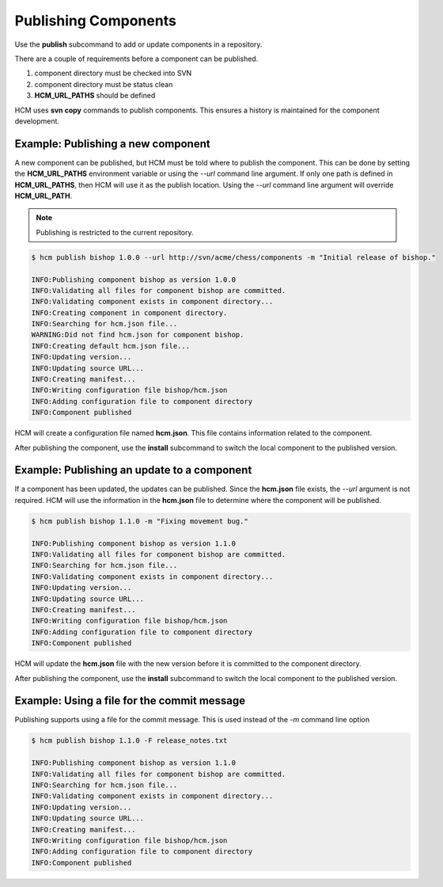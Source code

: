 Publishing Components
=====================

Use the **publish** subcommand to add or update components in a repository.

There are a couple of requirements before a component can be published.

#.  component directory must be checked into SVN
#.  component directory must be status clean
#.  **HCM_URL_PATHS** should be defined

HCM uses **svn copy** commands to publish components.
This ensures a history is maintained for the component development.

Example:  Publishing a new component
------------------------------------

A new component can be published, but HCM must be told where to publish the component.
This can be done by setting the **HCM_URL_PATHS** environment variable or using the *--url* command line argument.
If only one path is defined in **HCM_URL_PATHS**, then HCM will use it as the publish location.
Using the *--url* command line argument will override **HCM_URL_PATH**.

.. NOTE:: Publishing is restricted to the current repository.

.. code-block:: bash

   $ hcm publish bishop 1.0.0 --url http://svn/acme/chess/components -m "Initial release of bishop."

   INFO:Publishing component bishop as version 1.0.0
   INFO:Validating all files for component bishop are committed.
   INFO:Validating component exists in component directory...
   INFO:Creating component in component directory.
   INFO:Searching for hcm.json file...
   WARNING:Did not find hcm.json for component bishop.
   INFO:Creating default hcm.json file...
   INFO:Updating version...
   INFO:Updating source URL...
   INFO:Creating manifest...
   INFO:Writing configuration file bishop/hcm.json
   INFO:Adding configuration file to component directory
   INFO:Component published

HCM will create a configuration file named **hcm.json**.
This file contains information related to the component.

After publishing the component, use the **install** subcommand to switch the local component to the published version.

Example:  Publishing an update to a component
---------------------------------------------

If a component has been updated, the updates can be published.
Since the **hcm.json** file exists, the *--url* argument is not required.
HCM will use the information in the **hcm.json** file to determine where the component will be published.

.. code-block:: bash

   $ hcm publish bishop 1.1.0 -m "Fixing movement bug."

   INFO:Publishing component bishop as version 1.1.0
   INFO:Validating all files for component bishop are committed.
   INFO:Searching for hcm.json file...
   INFO:Validating component exists in component directory...
   INFO:Updating version...
   INFO:Updating source URL...
   INFO:Creating manifest...
   INFO:Writing configuration file bishop/hcm.json
   INFO:Adding configuration file to component directory
   INFO:Component published

HCM will update the **hcm.json** file with the new version before it is committed to the component directory.

After publishing the component, use the **install** subcommand to switch the local component to the published version.

Example:  Using a file for the commit message
---------------------------------------------

Publishing supports using a file for the commit message.
This is used instead of the *-m* command line option

.. code-block:: bash

   $ hcm publish bishop 1.1.0 -F release_notes.txt

   INFO:Publishing component bishop as version 1.1.0
   INFO:Validating all files for component bishop are committed.
   INFO:Searching for hcm.json file...
   INFO:Validating component exists in component directory...
   INFO:Updating version...
   INFO:Updating source URL...
   INFO:Creating manifest...
   INFO:Writing configuration file bishop/hcm.json
   INFO:Adding configuration file to component directory
   INFO:Component published

